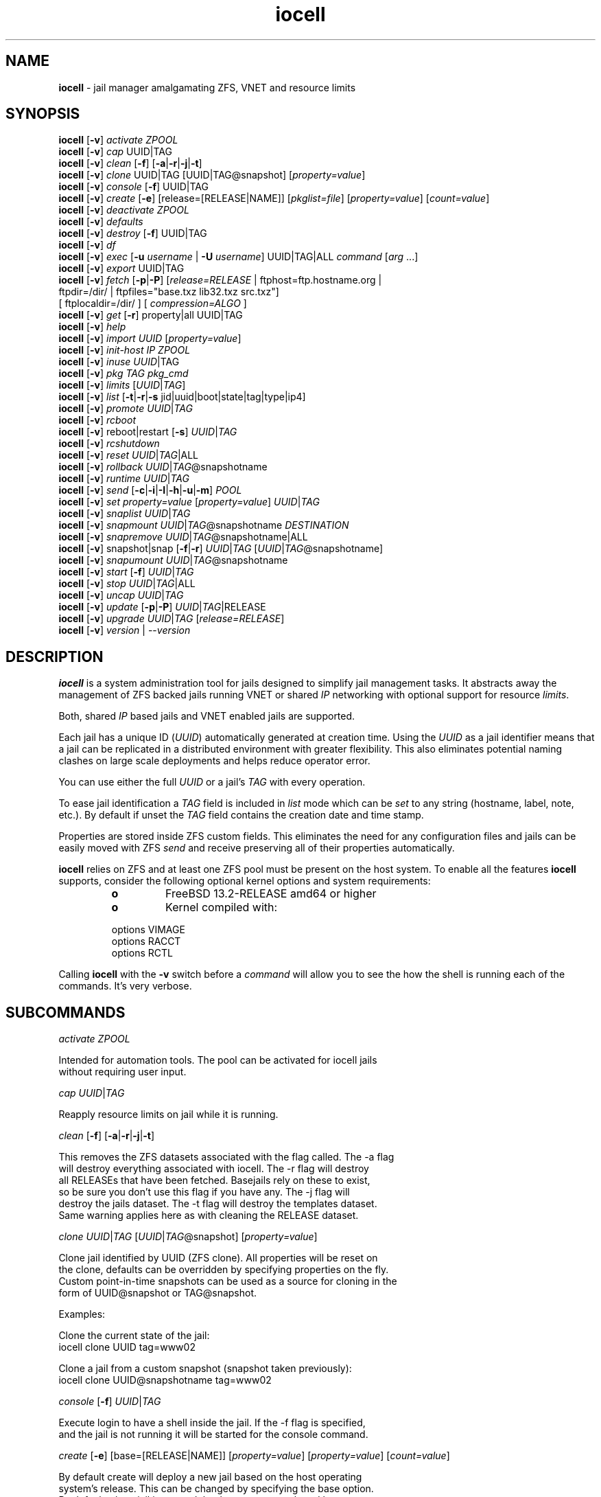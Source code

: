 .\" Text automatically generated by txt2man
.TH iocell 8 "16 February 2024" "" "FreeBSD System Manager's Manual"
.SH NAME
\fBiocell \fP- jail manager amalgamating ZFS, VNET and resource limits
\fB
.SH SYNOPSIS
.nf
.fam C
\fBiocell\fP [\fB-v\fP] \fIactivate\fP \fIZPOOL\fP
\fBiocell\fP [\fB-v\fP] \fIcap\fP UUID|TAG
\fBiocell\fP [\fB-v\fP] \fIclean\fP [\fB-f\fP] [\fB-a\fP|\fB-r\fP|\fB-j\fP|\fB-t\fP]
\fBiocell\fP [\fB-v\fP] \fIclone\fP UUID|TAG [UUID|TAG@snapshot] [\fIproperty=value\fP]
\fBiocell\fP [\fB-v\fP] \fIconsole\fP [\fB-f\fP] UUID|TAG
\fBiocell\fP [\fB-v\fP] \fIcreate\fP [\fB-e\fP] [release=[RELEASE|NAME]] [\fIpkglist=file\fP] [\fIproperty=value\fP] [\fIcount=value\fP]
\fBiocell\fP [\fB-v\fP] \fIdeactivate\fP \fIZPOOL\fP
\fBiocell\fP [\fB-v\fP] \fIdefaults\fP
\fBiocell\fP [\fB-v\fP] \fIdestroy\fP [\fB-f\fP] UUID|TAG
\fBiocell\fP [\fB-v\fP] \fIdf\fP
\fBiocell\fP [\fB-v\fP] \fIexec\fP [\fB-u\fP \fIusername\fP | \fB-U\fP \fIusername\fP] UUID|TAG|ALL \fIcommand\fP [\fIarg\fP \.\.\.]
\fBiocell\fP [\fB-v\fP] \fIexport\fP UUID|TAG
\fBiocell\fP [\fB-v\fP] \fIfetch\fP [\fB-p\fP|\fB-P\fP] [\fIrelease=RELEASE\fP | ftphost=ftp.hostname.org |
                  ftpdir=/dir/ | ftpfiles="base.txz lib32.txz src.txz"]
                  [ ftplocaldir=/dir/ ] [ \fIcompression=ALGO\fP ]
\fBiocell\fP [\fB-v\fP] \fIget\fP [\fB-r\fP] property|all UUID|TAG
\fBiocell\fP [\fB-v\fP] \fIhelp\fP
\fBiocell\fP [\fB-v\fP] \fIimport\fP \fIUUID\fP [\fIproperty=value\fP]
\fBiocell\fP [\fB-v\fP] \fIinit-host\fP \fIIP\fP \fIZPOOL\fP
\fBiocell\fP [\fB-v\fP] \fIinuse\fP \fIUUID\fP|TAG
\fBiocell\fP [\fB-v\fP] \fIpkg\fP \fITAG\fP \fIpkg_cmd\fP
\fBiocell\fP [\fB-v\fP] \fIlimits\fP [\fIUUID\fP|\fITAG\fP]
\fBiocell\fP [\fB-v\fP] \fIlist\fP [\fB-t\fP|\fB-r\fP|\fB-s\fP jid|uuid|boot|state|tag|type|ip4]
\fBiocell\fP [\fB-v\fP] \fIpromote\fP \fIUUID\fP|\fITAG\fP
\fBiocell\fP [\fB-v\fP] \fIrcboot\fP
\fBiocell\fP [\fB-v\fP] reboot|restart [\fB-s\fP] \fIUUID\fP|\fITAG\fP
\fBiocell\fP [\fB-v\fP] \fIrcshutdown\fP
\fBiocell\fP [\fB-v\fP] \fIreset\fP \fIUUID\fP|\fITAG\fP|ALL
\fBiocell\fP [\fB-v\fP] \fIrollback\fP \fIUUID\fP|\fITAG\fP@snapshotname
\fBiocell\fP [\fB-v\fP] \fIruntime\fP \fIUUID\fP|\fITAG\fP
\fBiocell\fP [\fB-v\fP] \fIsend\fP [\fB-c\fP|\fB-i\fP|\fB-I\fP|\fB-h\fP|\fB-u\fP|\fB-m\fP] \fIPOOL\fP
\fBiocell\fP [\fB-v\fP] \fIset\fP \fIproperty=value\fP [\fIproperty=value\fP] \fIUUID\fP|\fITAG\fP
\fBiocell\fP [\fB-v\fP] \fIsnaplist\fP \fIUUID\fP|\fITAG\fP
\fBiocell\fP [\fB-v\fP] \fIsnapmount\fP \fIUUID\fP|\fITAG\fP@snapshotname \fIDESTINATION\fP
\fBiocell\fP [\fB-v\fP] \fIsnapremove\fP \fIUUID\fP|\fITAG\fP@snapshotname|ALL
\fBiocell\fP [\fB-v\fP] snapshot|snap [\fB-f\fP|\fB-r\fP] \fIUUID\fP|\fITAG\fP [\fIUUID\fP|\fITAG\fP@snapshotname]
\fBiocell\fP [\fB-v\fP] \fIsnapumount\fP \fIUUID\fP|\fITAG\fP@snapshotname
\fBiocell\fP [\fB-v\fP] \fIstart\fP [\fB-f\fP] \fIUUID\fP|\fITAG\fP
\fBiocell\fP [\fB-v\fP] \fIstop\fP \fIUUID\fP|\fITAG\fP|ALL
\fBiocell\fP [\fB-v\fP] \fIuncap\fP \fIUUID\fP|\fITAG\fP
\fBiocell\fP [\fB-v\fP] \fIupdate\fP [\fB-p\fP|\fB-P\fP] \fIUUID\fP|\fITAG\fP|RELEASE
\fBiocell\fP [\fB-v\fP] \fIupgrade\fP \fIUUID\fP|\fITAG\fP [\fIrelease=RELEASE\fP]
\fBiocell\fP [\fB-v\fP] \fIversion\fP | --\fIversion\fP

.fam T
.fi
.fam T
.fi
.SH DESCRIPTION
\fBiocell\fP is a system administration tool for jails designed to simplify
jail management tasks. It abstracts away the management of ZFS backed jails
running VNET or shared \fIIP\fP networking with optional support for resource
\fIlimits\fP.
.PP
Both, shared \fIIP\fP based jails and VNET enabled jails are supported.
.PP
Each jail has a unique ID (\fIUUID\fP) automatically generated at creation time.
Using the \fIUUID\fP as a jail identifier means that a jail can be replicated in a
distributed environment with greater flexibility. This also eliminates
potential naming clashes on large scale deployments and helps reduce
operator error.
.PP
You can use either the full \fIUUID\fP or a jail's \fITAG\fP with every operation.
.PP
To ease jail identification a \fITAG\fP field is included in \fIlist\fP mode which can
be \fIset\fP to any string (hostname, label, note, etc.). By default if unset the
\fITAG\fP field contains the creation date and time stamp.
.PP
Properties are stored inside ZFS custom fields. This eliminates the need for
any configuration files and jails can be easily moved with ZFS \fIsend\fP and
receive preserving all of their properties automatically.
.PP
\fBiocell\fP relies on ZFS and at least one ZFS pool must be present on the host
system. To enable all the features \fBiocell\fP supports, consider the following
optional kernel options and system requirements:
.RS
.TP
.B
o
FreeBSD 13.2-RELEASE amd64 or higher
.TP
.B
o
Kernel compiled with:
.PP
.nf
.fam C
        options         VIMAGE
        options         RACCT
        options         RCTL

.fam T
.fi
.RE
Calling \fBiocell\fP with the \fB-v\fP switch before a \fIcommand\fP will allow you to see the
how the shell is running each of the commands. It's very verbose.
.SH SUBCOMMANDS

\fIactivate\fP \fIZPOOL\fP
.PP
.nf
.fam C
    Intended for automation tools. The pool can be activated for iocell jails
    without requiring user input.

.fam T
.fi
\fIcap\fP \fIUUID\fP|\fITAG\fP
.PP
.nf
.fam C
    Reapply resource limits on jail while it is running.

.fam T
.fi
\fIclean\fP [\fB-f\fP] [\fB-a\fP|\fB-r\fP|\fB-j\fP|\fB-t\fP]
.PP
.nf
.fam C
    This removes the ZFS datasets associated with the flag called. The -a flag
    will destroy everything associated with iocell. The -r flag will destroy
    all RELEASEs that have been fetched. Basejails rely on these to exist,
    so be sure you don't use this flag if you have any. The -j flag will
    destroy the jails dataset. The -t flag will destroy the templates dataset.
    Same warning applies here as with cleaning the RELEASE dataset.

.fam T
.fi
\fIclone\fP \fIUUID\fP|\fITAG\fP [\fIUUID\fP|\fITAG\fP@snapshot] [\fIproperty=value\fP]
.PP
.nf
.fam C
    Clone jail identified by UUID (ZFS clone). All properties will be reset on
    the clone, defaults can be overridden by specifying properties on the fly.
    Custom point-in-time snapshots can be used as a source for cloning in the
    form of UUID@snapshot or TAG@snapshot.

    Examples:

    Clone the current state of the jail:
    iocell clone UUID tag=www02

    Clone a jail from a custom snapshot (snapshot taken previously):
    iocell clone UUID@snapshotname tag=www02

.fam T
.fi
\fIconsole\fP [\fB-f\fP] \fIUUID\fP|\fITAG\fP
.PP
.nf
.fam C
    Execute login to have a shell inside the jail. If the -f flag is specified,
    and the jail is not running it will be started for the console command.

.fam T
.fi
\fIcreate\fP [\fB-e\fP] [base=[RELEASE|NAME]] [\fIproperty=value\fP] [\fIproperty=value\fP] [\fIcount=value\fP]
.PP
.nf
.fam C
    By default create will deploy a new jail based on the host operating
    system's release. This can be changed by specifying the base option.
    By default a basejail is created that has a common shared base.
    The -e switch will create an empty jail which can be used for unsupported
    or custom jails.

    Example: iocell create tag=www01 pkglist=$HOME/my-pkgs.txt
             iocell create tag=mybasejail
             iocell create tag=mybasejail base=10.2-RELEASE
             iocell create tag=mycustombasejail base=nginx_postgres

    By default only one jail will be created, but if you specify count=NUMBER,
    then that many jails will be created.

    Example: iocell create tag="mybasejail" host_hostname="mybasejail" count=10

    This will create 10 jails with the tag mybasejail_{1-10}. The tag and
    hostname will be incremented up with the number of jails you wish to create.

.fam T
.fi
\fIdeactivate\fP \fIZPOOL\fP
.PP
.nf
.fam C
    Remove the comment that iocell uses to locate a usable pool.

.fam T
.fi
\fIdefaults\fP
.PP
.nf
.fam C
    Display all defaults set in the default dataset.

.fam T
.fi
\fIdestroy\fP [\fB-f\fP] \fIUUID\fP|\fITAG\fP
.PP
.nf
.fam C
    Destroy given jail. This is irreversible, use with caution. If the jail is
    running destroy action will fail.

    With -f the jail will be destroyed without confirmation.

.fam T
.fi
\fIdf\fP
.PP
.nf
.fam C
    List disk space related information. Available fields:

    CRT - compression ratio
    RES - reserved space
    QTA - disk quota
    USE - used space
    AVA - available space
    TAG - jail name

.fam T
.fi
\fIexec\fP [\fB-u\fP \fIusername\fP | \fB-U\fP \fIusername\fP] \fIUUID\fP|\fITAG\fP|ALL \fIcommand\fP [\fIarg\fP \.\.\.]
.PP
.nf
.fam C
    Execute \fIcommand\fP inside the jail. This is simply an iocell UUID/tag wrapper
    for jexec(8).
    The \fIcommand\fP that is handed over to jexec(8) gets quoted ("\fIcommand\fP [\fIarg\fP \.\.\.]"),
    so any quotes within the command part have to be escaped or iocell exec might
    break.

.fam T
.fi
\fIexport\fP \fIUUID\fP|\fITAG\fP
.PP
.nf
.fam C
    Export a complete jail. An archive file is created in /iocell/images with
    SHA256 checksum. Jail must be in stopped state before exporting.

.fam T
.fi
\fIfetch\fP [\fB-p\fP|\fB-P\fP] [\fIrelease=RELEASE\fP | ftphost=ftp.hostname.org |
ftpdir=/dir/ | ftpfiles="base.txz lib32.txz src.txz"]
[ ftplocaldir=/dir/ ] [ \fIcompression=ALGO\fP ]
.RS
.PP
Used for downloading and updating/patching releases.
.PP
\fIfetch\fP must be executed as the first \fIcommand\fP on a pristine system. By
default \fIfetch\fP will download the host node's RELEASE for deployment. If
other releases are required, this can be changed by supplying the
required release property or just selecting the appropriate RELEASE from
the menu \fIlist\fP.
.PP
Example: \fBiocell\fP \fIfetch\fP release=13.2-RELEASE
.PP
\fIfetch\fP can also used to \fIupdate\fP already downloaded releases. To \fIupdate\fP a local
release already present in \fBiocell\fP (\fBiocell\fP \fIlist\fP \fB-r\fP) run:
.PP
.nf
.fam C
             iocell fetch release=13.2-RELEASE

.fam T
.fi
This example will apply latest patches to 13.2-RELEASE base.
Newly created jails or basejails will automatically have the latest
updates applied.
.PP
Specifying \fB-p\fP or \fB-P\fP to \fIfetch\fP will have it also \fIfetch\fP a ports tree
that all basejails will share with that base.
.PP
compression: Compression is lz4 by default; see \fBzfs\fP(8) for the \fIlist\fP of
compression algorithms available.
.PP
ftplocaldir: Specifying ftplocaldir=/dev/ will \fIfetch\fP release tar files from a
local system directory. This is useful when a user wants to use a custom build
release or use \fBiocell\fP offline.
.PP
Example: \fIfetch\fP release=13.2-RELEASE ftplocaldir=/fakeftp/release/13.2-RELEASE
.RE
.PP
\fIget\fP [\fB-r\fP] property|all \fIUUID\fP|\fITAG\fP
.PP
.nf
.fam C
    Get named property or if "all" keyword is specified dump all properties
    known to iocell.

    To display whether resource limits are enforced for a jail:

    iocell get rlimits UUID|TAG
    iocell get -r rlimits
    iocell get all UUID|TAG

.fam T
.fi
\fIhelp\fP
.PP
.nf
.fam C
    This help file you are reading.

.fam T
.fi
\fIimport\fP \fIUUID\fP [\fIproperty=value\fP]
.PP
.nf
.fam C
    Import full jail images or differential packages. Images need to be
    present in /iocell/images along with checksum files. You can use short
    UUIDs - do not specify the full filename only the UUID. These jails
    become what we call "thickjails" and are not supported for all operations.

.fam T
.fi
\fIinit-host\fP \fIIP\fP \fIZPOOL\fP
.PP
.nf
.fam C
    Initialize a remote host for iocell. iocell will send all required ZFS
    filesystems over the network to the host. This requires SSH working keys
    installed for root.

.fam T
.fi
\fIinuse\fP [\fIUUID\fP|\fITAG\fP]
.PP
.nf
.fam C
    Display consumed resources for a jail. Without UUID or TAG dump all
    resources for all running jails in a comma delimited form.

.fam T
.fi
\fIpkg\fP \fITAG\fP \fIpkg_cmd\fP
.PP
.nf
.fam C
    A convinience wrapper for pkg to manage your jails. Converts the given tag
    to the JID of a running jail and executes `pkg -j JID pkg_cmd`.

.fam T
.fi
\fIlimits\fP [\fIUUID\fP|\fITAG\fP]
.PP
.nf
.fam C
    Display active resource limits for a jail or all jails. With no UUID
    supplied display all limits active for all jails.

.fam T
.fi
\fIlist\fP [\fB-t\fP|\fB-r\fP]
.PP
.nf
.fam C
    List all jails, if -t is specified list only templates,
    with -r list downloaded releases.
    Non iocell jails will be listed only if the jail is running.

.fam T
.fi
\fIpromote\fP \fIUUID\fP|\fITAG\fP
.PP
.nf
.fam C
    Promote a cloned jail to a fully independent copy. For more details please
    read zfs(8).

.fam T
.fi
\fIrcboot\fP
.PP
.nf
.fam C
    Start all jails with "boot" property set to "on". Intended for boot time
    execution. Jails will be started in an ordered fashion based on their
    "priority" property.

.fam T
.fi
reboot \fIUUID\fP|\fITAG\fP
.PP
.nf
.fam C
    Fully stops the jail with `iocell stop` and, upon success, restarts it with
    `iocell start`. If `-s` is specified it will instead do a soft restart
    on the jail. The soft method will restart the jail without destroying
    the jail's networking or the jail process itself. All processes are
    gracefully restarted inside the jail. This is useful for quick and graceful
    restarts.

.fam T
.fi
\fIrcshutdown\fP
.PP
.nf
.fam C
    Stop all jails with "boot" property set to "on". Intended for full host
    shutdown.
    Jails will be stopped in an ordered fashion based on their "priority"
    property.

.fam T
.fi
\fIreset\fP \fIUUID\fP|\fITAG\fP|ALL
.PP
.nf
.fam C
    This will reset a jail's properties back to the defaults.

    It reads from the properties set on the "default" dataset. TAG, UUID and
    generated vnet mac addresses are carried forward.

    Those will retain their values, even if you reset the jail.
    You can also reset every jail to the default properties by using the
    keyword "ALL".

.fam T
.fi
restart \fIUUID\fP|\fITAG\fP
.PP
.nf
.fam C
    Soft restart jail. Soft method will restart the jail without destroying
    the jail's networking and the jail process itself. All processes are
    gracefully restarted inside the jail. Useful for quick and graceful
    restarts.

.fam T
.fi
\fIrollback\fP \fIUUID\fP|\fITAG\fP@snapshotname
.PP
.nf
.fam C
    Rollback to an existing snapshot. Any intermediate snapshots will be
    destroyed. For more information on this functionality please read zfs(8).

.fam T
.fi
\fIruntime\fP \fIUUID\fP|\fITAG\fP
.PP
.nf
.fam C
    Show runtime configuration of a jail. Useful for debugging.

.fam T
.fi
\fIsend\fP [\fB-c\fP|\fB-i\fP|\fB-I\fP|\fB-h\fP|\fB-u\fP|\fB-m\fP] \fIPOOL\fP
.PP
.nf
.fam C
    Will take a recursive snapshot of the POOL/iocell dataset and send it to
    the specified pool. Supports remote, incremental and movement operations.
    Moving (-m) is only available for local operations. Remote (-r) requires a
    user (-u) and a host (-h) to be specified. It also requires publickey
    authentication. If using incremental (-i) or Incremental (-I) be sure to
    supply the flag for each snapshot.

    If clean (-c) is provided, it will remove all snapshots from both the
    source and destination pools. This cannot be used in combination with
    incremental (-i) or Incremental (-i).

    Local Example: iocell send newpool
    Incremental Example: iocell send -i oldpool/iocell@snap1 -i oldpool/iocell@snap2 newpool
    Remote Example: iocell send -r -u root -h some.host newpool

    The received pool is not mounted if received locally, but is mounted if
    received remotely.

.fam T
.fi
\fIset\fP \fIproperty=value\fP [\fIproperty=value\fP] \fIUUID\fP|\fITAG\fP
.PP
.nf
.fam C
    Set one or more properties to the supplied value. If TAG=default the property is set as
    a global default, but doesn't touch the configuration of existing jails.

.fam T
.fi
\fIsnaplist\fP \fIUUID\fP|\fITAG\fP
.PP
.nf
.fam C
    List all snapshots belonging to jail.

.nf
.fam C
        NAME    - snapshot name
        CREATED - creation time
        RSIZE   - referenced size
        USED    - used space

.fam T
.fi
\fIsnapmount\fP \fIUUID\fP|\fITAG\fP@snapshotname \fIDESTINATION\fP
.PP
.nf
.fam C
    This will mount the specified jail's snapshot on the location given.

.fam T
.fi
\fIsnapremove\fP \fIUUID\fP|\fITAG\fP@snapshotname|ALL
.PP
.nf
.fam C
    Destroy specified jail snapshot. If the keyword ALL is specified all
    snapshots will be destroyed for the jail.

.fam T
.fi
snapshot|snap [\fB-f\fP|\fB-r\fP] \fIUUID\fP|\fITAG\fP [\fIUUID\fP|\fITAG\fP@snapshotname]
.PP
.nf
.fam C
    Create a ZFS snapshot for jail. If the -r flag is specified it will by
    recursively snapshot POOL/iocell/jails/UUID. Otherwise it will only snapshot
    POOL/iocell/jails/UUID/root. If no snapshot name is specified defaults
    to auto snapshot name based on current date and time.

    The -f flag is to bypass the interactive question if you have a running
    database in the jail. Make sure to pass -f on it's own and first before any
    other flag like -r.

    Example: iocell snapshot -f -r JAIL

.fam T
.fi
\fIsnapumount\fP \fIUUID\fP|\fITAG\fP@snapshotname
.PP
.nf
.fam C
    Will unmount the specified jail's snapshot.

.fam T
.fi
\fIstart\fP [\fB-f\fP] \fIUUID\fP|\fITAG\fP
.PP
.nf
.fam C
    Start jail identified by UUID or TAG. If the -f switch is supplied, it will
    force start a template for editing. This flag does not apply to normal
    jails.

.fam T
.fi
\fIstop\fP \fIUUID\fP|\fITAG\fP|ALL
.PP
.nf
.fam C
    Stop jail identified by UUID or TAG. If ALL is specified, it will stop all
    jails.

.fam T
.fi
\fIuncap\fP \fIUUID\fP|\fITAG\fP
.PP
.nf
.fam C
    Release all resource limits, disable limits on the fly.

.fam T
.fi
\fIupdate\fP [\fB-p\fP|\fB-P\fP] \fIUUID\fP|\fITAG\fP|RELEASE
.PP
.nf
.fam C
    Will reclone the jail if it is a basejail, otherwise it updates the jail
    to the latest patch level. A back-out snapshot is created to allow
    safe update/rollback.

    If -p or -P along with a RELEASE are specified instead of a jail, it will
    update that RELEASEs shared ports tree.

.fam T
.fi
\fIupgrade\fP \fIUUID\fP|\fITAG\fP [\fIrelease=RELEASE\fP]
.PP
.nf
.fam C
    By default this will upgrade jail RELEASE to match the host's RELEASE
    unless another RELEASE is specified with the "release" property.

    Please note: The upgrade process for basejails is done by setting the jail's
    "release" property to the required new RELEASE and then merging /etc.
    If you wish to do this yourself without having /etc merged do:

    iocell set release=10.1-RELEASE UUID|TAG

    For this the RELEASE must be locally available. The basejail
    will re-clone its filesystems from the new release at next jail start.

    WARNING: Cloned jails (deprecated) [-c] are not supported for upgrades.
    Please use thick (deprecated) [-t] or our standard basejails for
    this feature.

.fam T
.fi
\fIversion\fP | --\fIversion\fP
.PP
.nf
.fam C
    List version number.

.fam T
.fi
.SH PROPERTIES
For more information on properties please check the relevant man page which
is noted under each property in the form of "Source: manpage". Source "local"
marks \fBiocell\fP specific properties.
.PP
pkglist=none | path-to-file
.PP
.nf
.fam C
    A text file containing one package per line. These will be auto installed
    when a jail is created. Works only in combination with the create
    subcommand.

    Default: none
    Source: local

.fam T
.fi
vnet=on | off
.PP
.nf
.fam C
    This controls whether to start the jail with VNET or a shared IP
    configuration. Default is to auto-guess from a sysctl. If you don't
    need a fully virtualized per jail network stack set it to off.

    Default: auto-guess
    Source: local

.fam T
.fi
bpf=on | off
.PP
.nf
.fam C
    This controls whether to start the jail with BPF devices enabled.
    Default is off.

    Default: off
    Source: local

.fam T
.fi
dhcp=on | off
.PP
.nf
.fam C
    This controls whether to start the jail with DHCP.
    Default is off, but if you want it on, vnet and bpf are required.

    Default: off
    Source: local

.fam T
.fi
ip4_addr="interface|ip-address/netmask"
.PP
.nf
.fam C
    The IPv4 address for VNET and shared IP jails.

    Form is: interface|ip-address/netmask
    Multiple interfaces:
    "interface|ip-address/netmask,interface|ip-address/netmask"

    For shared IP jails if an interface is given before
    the IP address, an alias for the address will be added to that
    interface, as it is with the interface parameter. If the DEFAULT
    tag is used instead of an interface, the interface will be
    automatically assigned based upon the system's default interface.

    If a netmask in either dotted-quad or CIDR form is given after IP
    address, it will be used when adding the IP alias.

    If the AUTOIP4 tag is used in place of an ip-address, the IP address
    will be automatically assigned at first start of the jail. This
    requires that the ip4_autostart and ip4_autoend variables are set on
    the 'default' property source. If used, the IP4 address will be set
    to the first available based upon the given range and already created
    jails.

    Example:
      # iocell set ip4_autostart="100" default
      # iocell set ip4_autoend="150" default
      # iocell set ip4_autosubnet="24" default

    This will result in the automatic IPv4 address being assigned in the
    base range of the default network interface. I.E. if the local default
    NIC is set to 192.168.0.XXX, then the new address will be
    192.168.0.[100-150]/24

    For VNET jails the interface will be configured with the IP addresses
    listed.

    Example: "vnet0|192.168.0.10/24,vnet1|10.1.1.10/24"
    This would configure interfaces vnet0 and vnet1 in a VNET jail. In this
    case no network configuration is necessary in the jail's rc.conf file.

    Default: none
    Source: jail(8)

.fam T
.fi
ip4_saddrsel=1 | 0
.PP
.nf
.fam C
    Only takes effect when vnet=off.
    A boolean option to change the formerly mentioned behaviour and
    disable IPv4 source address selection for the prison in favour of
    the primary IPv4 address of the jail.  Source address selection
    is enabled by default for all jails and the ip4_nosaddrsel
    settting of a parent jail is not inherited for any child jails.

    Default: 1
    Source: jail(8)

.fam T
.fi
ip4=new | disable | inherit
.PP
.nf
.fam C
    Only takes effect when vnet=off.
    Control the availability of IPv4 addresses.  Possible values are
    "inherit" to allow unrestricted access to all system addresses,
    "new" to restrict addresses via ip4.addr above, and "disable" to
    stop the jail from using IPv4 entirely.  Setting the ip4.addr
    parameter implies a value of "new".

    Default: new
    Source: jail(8)

.fam T
.fi
createbridge=on | off
.PP
.nf
.fam C
    Controls whether default bridge0 and bridge1 will be created
    on jails's start.

    Default: on

.fam T
.fi
keepbridge=on | off
.PP
.nf
.fam C
    Controls whether bridges bridge0 and bridge1 will be destroyed
    on jail's shutdown.

    Default: off

.fam T
.fi
defaultrouter=none | ipaddress
.PP
.nf
.fam C
    Setting this property to anything other than none will try to configure a
    default route inside a VNET jail.

.fam T
.fi
defaultrouter6=none | ip6address
.PP
.nf
.fam C
    Setting this property to anything other than none will try to configure a
    default IPv6 route inside a VNET jail.

.fam T
.fi
resolver=none | nameserver \fIIP\fP;nameserver \fIIP\fP;search domain.local
.PP
.nf
.fam C
    Sets the jail's resolver (resolv.conf). Fields must be ; delimited
    which are translated to newlines in resolv.conf.

    If the resolver is set to none (default) the jail will inherit
    the hosts resolv.conf file.

.fam T
.fi
ip6.addr, ip6.saddrsel, ip6
.PP
.nf
.fam C
    A set of IPv6 options for the prison, the counterparts to
    ip4.addr, ip4.saddrsel and ip4 above.

.fam T
.fi
interfaces=vnet0:bridge0,vnet1:bridge1 | vnet0:bridge0
.PP
.nf
.fam C
    By default there are two interfaces specified with their bridge
    association. Up to ten interfaces are supported. Interface configurations
    are separated by commas. Format is interface:bridge, where left value is
    the virtual VNET interface name, right value is the bridge name where the
    virtual interface should be attached.

    Default: vnet0:bridge0,vnet1:bridge1
    Source: local

.fam T
.fi
host_domainname="NIS domainname"
.PP
.nf
.fam C
    The NIS domainname of the jail.

    Default: none
    Source: jail(8)

.fam T
.fi
host_hostname=\fIUUID\fP
.PP
.nf
.fam C
    The hostname of the jail.

    Default: UUID
    Source: jail(8)

.fam T
.fi
exec_fib=0 | 1 ..
.PP
.nf
.fam C
    The FIB (routing table) to set when running commands inside the jail.

    Default: 0
    Source: jail(8)

.fam T
.fi
devfs_ruleset=4 | 0 ..
.PP
.nf
.fam C
    The number of the devfs ruleset that is enforced for mounting
    devfs in this jail.  A value of zero (default) means no ruleset
    is enforced.  Descendant jails inherit the parent jail's devfs
    ruleset enforcement.  Mounting devfs inside a jail is possible
    only if the allow_mount and allow_mount_devfs permissions are
    effective and enforce_statfs is set to a value lower than 2.
    Devfs rules and rulesets cannot be viewed or modified from inside
    a jail.

    NOTE: It is important that only appropriate device nodes in devfs
    be exposed to a jail; access to disk devices in the jail may permit
    processes in the jail to bypass the jail sandboxing by modifying
    files outside of the jail.  See devfs(8) for information on
    how to use devfs rules to limit access to entries in the per-jail
    devfs.  A simple devfs ruleset for jails is available as ruleset
    #4 in /etc/defaults/devfs.rules

    Default: 4
    Source: jail(8)

.fam T
.fi
mount_devfs=1 | 0
.PP
.nf
.fam C
    Mount a devfs(5) filesystem on the chrooted /dev directory, and
    apply the ruleset in the devfs_ruleset parameter (or a default of
    ruleset 4: devfsrules_jail) to restrict the devices visible
    inside the jail.

    Default: 1
    Source: jail(8)

.fam T
.fi
exec_start="/bin/sh /etc/rc"
.PP
.nf
.fam C
    Command(s) to run in the prison environment when a jail is created.
    A typical command to run is "sh /etc/rc".

    Default: /bin/sh /etc/rc
    Source: jail(8)

.fam T
.fi
exec_stop="/bin/sh /etc/rc.shutdown"
.PP
.nf
.fam C
    Command(s) to run in the prison environment before a jail is
    removed, and after any exec_prestop commands have completed.
    A typical command to run is "sh /etc/rc.shutdown".

    Default: /bin/sh /etc/rc.shutdown
    Source: jail(8)

.fam T
.fi
exec_prestart="/usr/bin/true"
.PP
.nf
.fam C
    Command(s) to run in the system environment before a jail is started.

    Default: /usr/bin/true
    Source: jail(8)

.fam T
.fi
exec_prestop="/usr/bin/true"
.PP
.nf
.fam C
    Command(s) to run in the system environment before a jail is stopped.

    Default: /usr/bin/true
    Source: jail(8)

.fam T
.fi
exec_poststop="/usr/bin/true"
.PP
.nf
.fam C
    Command(s) to run in the system environment after a jail is stopped.

    Default: /usr/bin/true
    Source: jail(8)

.fam T
.fi
exec_poststart="/usr/bin/true"
.PP
.nf
.fam C
    Command(s) to run in the system environment after a jail is started,
    and after any exec_start commands have completed.

    Default: /usr/bin/true
    Source: jail(8)

.fam T
.fi
exec_clean=1 | 0
.PP
.nf
.fam C
    Run commands in a clean environment.  The environment is discarded
    except for HOME, SHELL, TERM and USER.  HOME and SHELL are
    set to the target login's default values.  USER is set to the
    target login.  TERM is imported from the current environment.
    The environment variables from the login class capability database
    for the target login are also set.

    Default: 1
    Source: jail(8)

.fam T
.fi
exec_timeout=60 | 30 ..
.PP
.nf
.fam C
    The maximum amount of time to wait for a command to complete.  If
    a command is still running after this many seconds have passed,
    the jail will be terminated.

    Default: 60
    Source: jail(8)

.fam T
.fi
stop_timeout=30 | 60 ..
.PP
.nf
.fam C
    The maximum amount of time to wait for a jail's processes to
    exit after sending them a SIGTERM signal (which happens after the
    exec_stop commands have completed).  After this many seconds have
    passed, the jail will be removed, which will kill any remaining
    processes. If this is set to zero, no SIGTERM is sent and the
    prison is immediately removed.

    Default: 30
    Source: jail(8)

.fam T
.fi
exec_jail_user=root
.PP
.nf
.fam C
    The user to run commands as, when running in the jail environment.

    Default: root
    Source:  jail(8)

.fam T
.fi
exec_system_jail_user=0 | 1
.PP
.nf
.fam C
    This boolean option looks for the exec_jail_user in the system
    passwd(5) file, instead of in the jail's file.

    Default: 0
    Source: jail(8)

.fam T
.fi
exec_system_user=root
.PP
.nf
.fam C
    The user to run commands as, when running in the system environment.
    The default is to run the commands as the current user.

    Default: root
    Source: jail(8)

.fam T
.fi
mount_fdescfs=1 | 0
.PP
.nf
.fam C
    Mount a fdescfs(5) filesystem in the jail's /dev/fd directory.
    Note: This is not supported on FreeBSD 9.3.

    Default: 1
    Source: jail(8)

.fam T
.fi
mount_procfs=0 | 1
.PP
.nf
.fam C
    Mount a procfs(5) filesystem in the jail's /dev/proc directory.

    Default: 0
    Source: local

.fam T
.fi
mount_linprocfs=0 | 1
.PP
.nf
.fam C
    Mount a linprocfs(5) filesystem in the jail's /compat/linux/proc directory.

    Default: 0
    Source: local

.fam T
.fi
enforce_statfs=2 | 1 | 0
.PP
.nf
.fam C
    This determines which information processes in a jail are able to
    get about mount points.  It affects the behaviour of the following
    syscalls: statfs(2), fstatfs(2), getfsstat(2) and fhstatfs(2)
    (as well as similar compatibility syscalls).  When set to 0, all
    mount points are available without any restrictions.  When set to 1,
    only mount points below the jail's chroot directory are visible
    In addition to that, the path to the jail's chroot directory
    is removed from the front of their pathnames.  When set to 2
    (default), above syscalls can operate only on a mount-point where
    the jail's chroot directory is located.

    Default: 2. jail(8)

.fam T
.fi
children_max=0 | ..
.PP
.nf
.fam C
    The number of child jails allowed to be created by this jail (or
    by other jails under this jail). This limit is zero by default,
    indicating the jail is not allowed to create child jails.  See
    the Hierarchical Jails section for more information in jail(8).

    Default: 0
    Source: jail(8)

.fam T
.fi
login_flags="\fB-f\fP root"
.PP
.nf
.fam C
    Supply these flags to login when logging in to jails with the console
    function.

    Default: -f root
    Source: login(1)

.fam T
.fi
jail_zfs=on | off
.PP
.nf
.fam C
    Enables automatic ZFS jailing inside the jail. Assigned ZFS dataset will
    be fully controlled by the jail.
    NOTE: Setting this to "on" automatically enables allow_mount=1
    enforce_statfs=1 and allow_mount_zfs=1! These are dependent options
    required for ZFS management inside a jail.

    Default: off
    Source: local

.fam T
.fi
jail_zfs_dataset="zfs_filesystem \.\.\."
.PP
.nf
.fam C
    This is a space-separated list of datasets to be jailed and fully handed
    over to a jail.
    Takes a ZFS filesystem name; if it begins with "iocell/jails", it will be
    created on the ZFS pool that iocell uses.
    NOTE: only valid if jail_zfs=on. By default the mountpoint is set to none,
    to mount this dataset set its mountpoint inside the jail i.e. "zfs set
    mountpoint=/data full-dataset-name" and issue "mount -a".

    Default: iocell/jails/UUID/root/data
    Source: local

.fam T
.fi
jail_zfs_mountpoint=/path/in/jail
.PP
.nf
.fam C
    If only a single ZFS filesystem is assigned to a jail via the
    jail_zfs_dataset setting, this property may be used to manipulate its
    mountpoint within the jail.
    The default value of "none" allows the mountpoint to be managed
    from within the jail by setting the ZFS "mountpoint" property on the
    dataset directly.
    When multiple ZFS filesystesm are assigned to a jail, this property
    must be "none", and the filesystem mountpoints are manipulated directly
    using the ZFS "mountpoint" properties for the assigned datasets.

    Default: none
    Source: local

.fam T
.fi
securelevel=3 | 2 | 1 | 0 | \fB-1\fP
.PP
.nf
.fam C
    The value of the jail's kern.securelevel sysctl.  A jail never
    has a lower securelevel than the default system, but by setting
    this parameter it may have a higher one.  If the system
    securelevel is changed, any jail securelevels will be at least as
    secure.

    Default: 2
    Source: jail(8)

.fam T
.fi
allow_set_hostname=1 | 0
.PP
.nf
.fam C
    The jail's hostname may be changed via hostname(1) or sethostname(3).

    Default: 1
    Source: jail(8)

.fam T
.fi
allow_sysvipc=0 | 1
.PP
.nf
.fam C
    A process within the jail has access to System V IPC
    primitives. Prior to FreeBSD 11.0, System V primitives
    share a single namespace across the host and jail
    environments, meaning that processes within a jail would be
    able to communicate with (and potentially interfere with)
    processes outside of the jail, and in other jails.  In
    FreeBSD 11.0 and later, this setting is deprecated in favor
    of sysvmsg, sysvsem, and sysvshm.

    Default: 0
    Source: jail(8)

.fam T
.fi
sysvmsg=disable | inherit | new
.PP
.nf
.fam C
    Allow access to SYSV IPC message primitives.  If set to
    inherit, all IPC objects on the system are visible to this
    jail, whether they were created by the jail itself, the base
    system, or other jails.  If set to new, the jail will have
    its own key namespace, and can only see the objects that it
    has created; the system (or parent jail) has access to the
    jail's objects, but not to its keys.  If set to disable, the
    jail cannot perform any sysvmsg-related system calls.
    Ignored in FreeBSD 10.3 and earlier.

    Default: new
    Source: jail(8)

.fam T
.fi
sysvsem=disable | inherit | new
.PP
.nf
.fam C
    Allow access to SYSV IPC semaphore primitives in the same
    manner as sysvmsg.  Ignored in FreeBSD 10.3 and earlier.

    Default: new
    Source: jail(8)

.fam T
.fi
sysvshm=disable | inherit | new
.PP
.nf
.fam C
    Allow access to SYSV IPC shared memory primitives in the
    same manner as sysvmsg.  Ignored in FreeBSD 10.3 and
    earlier.

    Default: new
    Source: jail(8)

.fam T
.fi
allow_raw_sockets=0 | 1
.PP
.nf
.fam C
    The prison root is allowed to create raw sockets.  Setting
    this parameter allows utilities like ping(8) and
    traceroute(8) to operate inside the prison.  If this is
    set, the source IP addresses are enforced to comply with
    the IP address bound to the jail, regardless of whether
    or not the IP_HDRINCL flag has been set on the socket.
    Since raw sockets can be used to configure and interact
    with various network subsystems, extra caution should be
    used where privileged access to jails is given out to
    untrusted parties.

    Default: 0
    Source: jail(8)

.fam T
.fi
allow_chflags=0 | 1
.PP
.nf
.fam C
    Normally, privileged users inside a jail are treated as
    unprivileged by chflags(2).  When this parameter is set,
    such users are treated as privileged, and may manipulate
    system file flags subject to the usual constraints on
    kern.securelevel.

    Default: 0
    Source: jail(8)

.fam T
.fi
allow_mount=0 | 1
.PP
.nf
.fam C
    privileged users inside the jail will be able to mount
    and unmount file system types marked as jail-friendly.
    The lsvfs(1) command can be used to find file system
    types available for mount from within a jail.  This permission
    is effective only if enforce_statfs is set to a
    value lower than 2.

    Default: 0
    Source: jail(8)

.fam T
.fi
allow_mount_devfs=0 | 1
.PP
.nf
.fam C
    privileged users inside the jail will be able to mount
    and unmount the devfs file system.  This permission is
    effective only together with allow.mount and if
    enforce_statfs is set to a value lower than 2.  Please
    consider restricting the devfs ruleset with the
    devfs_ruleset option.

    Default: 0
    Source: jail(8)

.fam T
.fi
allow_mount_nullfs=0 | 1
.PP
.nf
.fam C
    privileged users inside the jail will be able to mount
    and unmount the nullfs file system. This permission is
    effective only together with allow_mount and if
    enforce_statfs is set to a value lower than 2.

    Default: 0
    Source: jail(8)

.fam T
.fi
allow_mount_procfs=0 | 1
.PP
.nf
.fam C
    privileged users inside the jail will be able to mount
    and unmount the procfs file system.  This permission is
    effective only together with allow.mount and if
    enforce_statfs is set to a value lower than 2.

    Default: 0
    Source: jail(8)

.fam T
.fi
allow_mount_tmpfs=0 | 1
.PP
.nf
.fam C
    privileged users inside the jail will be able to mount
    and unmount the tmpfs file system.  This permission is
    effective only together with allow.mount and if
    enforce_statfs is set to a value lower than 2.
    Note: This is not supported on FreeBSD 9.3.

    Default: 0
    Source: jail(8)

.fam T
.fi
allow_mount_zfs=0 | 1
.PP
.nf
.fam C
    privileged users inside the jail will be able to mount
    and unmount the ZFS file system.  This permission is
    effective only together with allow.mount and if
    enforce_statfs is set to a value lower than 2.  See
    zfs(8) for information on how to configure the ZFS
    filesystem to operate from within a jail.

    Default: 0
    Source: jail(8)

.fam T
.fi
allow_quotas=0 | 1
.PP
.nf
.fam C
    The jail root may administer quotas on the jail's
    filesystem(s). This includes filesystems that the jail
    may share with other jails or with non-jailed parts of
    the system.

    Default: 0
    Source: jail(8)

.fam T
.fi
allow_socket_af=0 | 1
.PP
.nf
.fam C
    Sockets within a jail are normally restricted to IPv4,
    IPv6, local (UNIX), and route.  This allows access to
    other protocol stacks that have not had jail functionality
    added to them.

    Default: 0
    Source: jail(8)

.fam T
.fi
host_hostuuid=\fIUUID\fP
.PP
.nf
.fam C
    Default: UUID
    Source: jail(8)

.fam T
.fi
tag="any string"
.PP
.nf
.fam C
    Custom string for aliasing jails. Must be unique.

    Default: date@time
    Source: local

.fam T
.fi
istemplate=yes | no
.PP
.nf
.fam C
    This property controls whether the jail is a template. Templates are not
    started by iocell. Set to yes if you wish to convert the jail into
    a template.
    (See EXAMPLES section)

    Default: no
    Source: local

.fam T
.fi
boot=on | off
.PP
.nf
.fam C
    If set to "on" jail will be auto-started at boot time (rcboot subcommand)
    and stopped at shutdown time (rcshutdown subcommand). Jails will be started
    and stopped based on their priority value.

    Default: off
    Source: local

.fam T
.fi
notes="any string"
.PP
.nf
.fam C
    Custom notes for miscellaneous tagging.

    Default: none
    Source: local

.fam T
.fi
owner=root
.PP
.nf
.fam C
    The owner of the jail, can be any string.

    Default: root
    Source: local

.fam T
.fi
priority=99:0
Start priority at boot time, smaller value means higher priority.
Also, for shutdown the order will be reversed.
.RS
.PP
Default: 99. Max: 99. Lowest: 0.
.PP
Anything \fIset\fP to 99 will automatically \fIstart\fP in the background parallel
with other jails \fIset\fP to 99. Anything less than 99 will \fIstart\fP sequentially.
.RE
.PP
last_started
.PP
.nf
.fam C
    Last successful start time. Auto set every time jail starts.

    Default: timestamp
    Source: local

.fam T
.fi
type=basejail
.PP
.nf
.fam C
    Currently only basejails, gitjails and empty jails are supported.

    Default: basejail
    Source: local

.fam T
.fi
hostid=\fIUUID\fP
.PP
.nf
.fam C
    The UUID of the host node. Jails won't start if this property differs from
    the actual UUID of the host node. This is to safeguard jails from being
    started on different nodes in case they are periodically replicated across.

    Default: UUID of the host (taken from /etc/hostid)
    Source: local

.fam T
.fi
release=14.0-RELEASE | 13.2-RELEASE
.PP
.nf
.fam C
    The RELEASE used at creation time. Can be set to any string if needed.

    Default: the host's RELEASE
    Source: local

.fam T
.fi
compression=on | off | lzjb | gzip | gzip-N | zle | lz4
.PP
.nf
.fam C
    Controls the compression algorithm used for this dataset. The lzjb
    compression algorithm is optimized for performance while providing
    decent data compression. Setting compression to on uses the lzjb
    compression algorithm. The gzip compression algorithm uses the same
    compression as the gzip(1) command. You can specify the gzip level by using
    the value gzip-N where N is an integer from 1 (fastest) to 9 (best
    compression ratio). Currently, gzip is equivalent to gzip-6 (which is also
    the default for gzip(1)).  The zle compression algorithm compresses runs of
    zeros.

    The lz4 compression algorithm is a high-performance replacement for
    the lzjb algorithm. It features significantly faster compression and
    decompression, as well as a moderately higher compression ratio than
    lzjb, but can only be used on pools with the lz4_compress feature set
    to enabled.  See zpool-features(7) for details on ZFS feature flags
    and the lz4_compress feature.

    This property can also be referred to by its shortened column name
    compress.  Changing this property affects only newly-written data.

    Default: lz4
    Source: zfs(8)

.fam T
.fi
origin
.PP
.nf
.fam C
    This is only set for clones. Read-only.
    For cloned file systems or volumes, the snapshot from which the clone
    was created. See also the clones property.

    Default: -
    Source: zfs(8)

.fam T
.fi
quota=15G | 50G | ..
.PP
.nf
.fam C
    Quota for jail.
    Limits the amount of space a dataset and its descendents can consume.
    This property enforces a hard limit on the amount of space used. This
    includes all space consumed by descendents, including file systems
    and snapshots. Setting a quota on a descendent of a dataset that
    already has a quota does not override the ancestor's quota, but
    rather imposes an additional limit.

    Default: none
    Source: zfs(8)

.fam T
.fi
mountpoint
.PP
.nf
.fam C
    Path for the jail's root filesystem. Don't tweak this or jail won't start!

    Default: set to jail's root
    Source: zfs(8)

.fam T
.fi
compressratio
.PP
.nf
.fam C
    Compression ratio. Read-only.
    For non-snapshots, the compression ratio achieved for the used space
    of this dataset, expressed as a multiplier.  The used property
    includes descendant datasets, and, for clones, does not include the
    space shared with the origin snapshot.

    Source: zfs(8)

.fam T
.fi
available
.PP
.nf
.fam C
    Available space in jail's dataset.
    The amount of space available to the dataset and all its children,
    assuming that there is no other activity in the pool. Because space
    is shared within a pool, availability can be limited by any number of
    factors, including physical pool size, quotas, reservations, or other
    datasets within the pool.

    Source: zfs(8)

.fam T
.fi
used
.PP
.nf
.fam C
    Used space by jail. Read-only.
    The amount of space consumed by this dataset and all its descendents.
    This is the value that is checked against this dataset's quota and
    reservation. The space used does not include this dataset's reservation,
    but does take into account the reservations of any descendent
    datasets. The amount of space that a dataset consumes from its parent,
    as well as the amount of space that are freed if this dataset is
    recursively destroyed, is the greater of its space used and its
    reservation.

    When snapshots (see the "Snapshots" section) are created, their space
    is initially shared between the snapshot and the file system, and
    possibly with previous snapshots. As the file system changes, space
    that was previously shared becomes unique to the snapshot, and
    counted in the snapshot's space used. Additionally, deleting snapshots
    can increase the amount of space unique to (and used by) other
    snapshots.

    The amount of space used, available, or referenced does not take into
    account pending changes. Pending changes are generally accounted for
    within a few seconds. Committing a change to a disk using fsync(2) or
    O_SYNC does not necessarily guarantee that the space usage information
    is updated immediately.

    Source:  zfs(8)

.fam T
.fi
dedup=on | off | verify | sha256[,verify]
.PP
.nf
.fam C
    Deduplication for jail.
    Configures deduplication for a dataset. The default value is off.
    The default deduplication checksum is sha256 (this may change in the
    future).  When dedup is enabled, the checksum defined here overrides
    the checksum property. Setting the value to verify has the same
    effect as the setting sha256,verify.

    If set to verify, ZFS will do a byte-to-byte comparsion in case of
    two blocks having the same signature to make sure the block contents
    are identical.

    Default: off.
    Source: zfs(8)

.fam T
.fi
reservation=size | none
.PP
.nf
.fam C
    Reserved space for jail.
    The minimum amount of space guaranteed to a dataset and its descendents.
    When the amount of space used is below this value, the dataset
    is treated as if it were taking up the amount of space specified by
    its reservation. Reservations are accounted for in the parent
    datasets' space used, and count against the parent datasets' quotas
    and reservations.

    Default: none
    Source: zfs(8)

.fam T
.fi
sync_target
.PP
.nf
.fam C
    This is for future use, currently not supported.

.fam T
.fi
sync_tgt_zpool
.PP
.nf
.fam C
    This is for future use, currently not supported.

.fam T
.fi
rlimits=on | off
.PP
.nf
.fam C
    If set to "on" resource limits will be enforced.

    Default: off
    Source: local

.fam T
.fi
cpuset=1 | 1,2,3,4 | 1-2 | off
.PP
.nf
.fam C
    Controls the jail's CPU affinity. For more details please refer to
    cpuset(1).

    Default: off
    Source: cpuset(1)

.fam T
.fi
.SH RESOURCE LIMITS
Resource \fIlimits\fP (except cpuset and rlimits) use the following value
field formatting in the property: limit:action.
.PP
Limit defines how much of the resource a process can use before the
defined action triggers.
.PP
Action defines what will happen when a process exceeds the allowed
amount.
.PP
Valid actions are:
.RS
.TP
.B
deny
deny the allocation; not supported for cpu and
wallclock
.TP
.B
log
log a warning to the \fIconsole\fP
.TP
.B
devctl
\fIsend\fP notification to \fBdevd\fP(8)
.TP
.B
sig*
e.g. sigterm; \fIsend\fP a signal to the offending
process
.RE
.PP
To better understand what this means please read \fBrctl\fP(8)
before enabling any \fIlimits\fP.
.PP
The following resource \fIlimits\fP are supported:
.PP
memoryuse=limit:action | off
.PP
.nf
.fam C
    Limits the resident set size (DRAM).

    Default: 8G:log
    Source: rctl(8)

.fam T
.fi
memorylocked=limit:action | off
.PP
.nf
.fam C
    Limits locked memory.

    Default: off
    Source: rctl(8)

.fam T
.fi
vmemoryuse=limit:action | off
.PP
.nf
.fam C
    Virtual memory limit (swap + DRAM combined)

    Default: off
    Source: rctl(8)

.fam T
.fi
maxproc=limit:action | off
.PP
.nf
.fam C
    Limit maximum number of processes.

    Default: off
    Source: rctl(8)

.fam T
.fi
cputime=limit:action | off
.PP
.nf
.fam C
    Limit CPU time, in seconds.

    Default: off
    Source: rctl(8)

.fam T
.fi
pcpu=limit:action | off
.PP
.nf
.fam C
    Limit %CPU, in percents of a single CPU core or hardware thread.

    Default: off
    Source: rctl(8)

.fam T
.fi
datasize=limit:action | off
.PP
.nf
.fam C
    Limit data size.

    Default: off
    Source: rctl(8)

.fam T
.fi
stacksize=limit:action | off
.PP
.nf
.fam C
    Limit stack size.

    Default: off
    Source: rctl(8)

.fam T
.fi
coredumpsize=limit:action | off
.PP
.nf
.fam C
    Limit core dump size.

    Default: off
    Source: rctl(8)

.fam T
.fi
openfiles=limit:action | off
.PP
.nf
.fam C
    Limit file descriptor table size (number of open files).

    Default: off
    Source: rctl(8)

.fam T
.fi
pseudoterminals=limit:action | off
.PP
.nf
.fam C
    Limit number of PTYs.

    Default: off
    Source: rctl(8)

.fam T
.fi
swapuse=limit:action | off
.PP
.nf
.fam C
    Limit swap usage.

    Default: off
    Source: rctl(8)

.fam T
.fi
nthr=limit:action | off
.PP
.nf
.fam C
    Limit number of threads.

    Default: off
    Source: rctl(8)

.fam T
.fi
msgqqueued=limit:action | off
.PP
.nf
.fam C
    Limit number of queued SysV messages.

    Default: off
    Source: rctl(8)

.fam T
.fi
msgqsize=limit:action | off
.PP
.nf
.fam C
    Limit SysV message queue size.

    Default: off
    Source: rctl(8)

.fam T
.fi
nmsgq=limit:action | off
.PP
.nf
.fam C
    Limit number of SysV message queues.

    Default: off
    Source: rctl(8)

.fam T
.fi
nsemop=limit:action | off
.PP
.nf
.fam C
    Limit number of SysV semaphores modified in a single semop(2) call.

    Default: off
    Source: rctl(8)

.fam T
.fi
nshm=limit:action | off
.PP
.nf
.fam C
    Limit number of SysV shared memory segments.

    Default: off
    Source: rctl(8)

.fam T
.fi
shmsize=limit:action | off
.PP
.nf
.fam C
    Limit SysV shared memory size.

    Default: off
    Source: rctl(8)

.fam T
.fi
wallclock=limit:action | off
.PP
.nf
.fam C
    Limit wallclock time.

    Default: off
    Source: rctl(8)

.fam T
.fi
.SH EXAMPLES
Set up \fBiocell\fP from scratch:
.PP
.nf
.fam C
    iocell fetch

.fam T
.fi
Create first jail:
.PP
.nf
.fam C
    iocell create tag=myjail

.fam T
.fi
List jails:
.PP
.nf
.fam C
    iocell list

.fam T
.fi
Start jail:
.PP
.nf
.fam C
    iocell start UUID

.fam T
.fi
Turn on resource \fIlimits\fP and apply them:
.PP
.nf
.fam C
    iocell set rlimits=on UUID
    iocell cap UUID

.fam T
.fi
Display resource usage:
.PP
.nf
.fam C
    iocell inuse UUID

.fam T
.fi
Convert jail into template:
.PP
.nf
.fam C
    iocell set istemplate=yes UUID

.fam T
.fi
List templates:
.PP
.nf
.fam C
    iocell list -t

.fam T
.fi
Clone jail from template:
.PP
.nf
.fam C
    iocell clone UUID-of-template tag=myjail

.fam T
.fi
Import package on another host
.PP
.nf
.fam C
    iocell import UUID

.fam T
.fi
Get the last successful \fIstart\fP time for all jails
.PP
.nf
.fam C
    iocell get -r last_started

.fam T
.fi
.SH HINTS
\fBiocell\fP marks a ZFS pool in the pool's comment field and identifies the
active pool for use based on this string.
.PP
If using VNET don't forget to add the node's physical NIC into one
of the bridges if you need an outside connection. Also read \fBbridge\fP(4)
to see how traffic is handled if you are not familiar with this concept
(in a nutshell: bridge behaves like a network switch).
.PP
PF firewall is not supported inside VNET jails as of July 2014. PF can be
enabled for the host however. IPFW is fully supported inside a VNET jail.
.PP
Property validation is not handled by \fBiocell\fP (to keep it simple) so please
make sure your property values are supported before configuring any
properties.
.PP
The actual jail name in the \fBjls\fP(8) output is \fIset\fP to ioc-\fIUUID\fP. This is a
required workaround as jails will refuse to \fIstart\fP with \fBjail\fP(8) when name
starts with a "0".
.PP
To prevent dmesg leak inside jails apply the following sysctl:
.PP
.nf
.fam C
    security.bsd.unprivileged_read_msgbuf=0

.fam T
.fi
If using VNET consider applying these sysctl's as well:
.PP
.nf
.fam C
    net.inet.ip.forwarding=1
    net.link.bridge.pfil_onlyip=0
    net.link.bridge.pfil_bridge=0
    net.link.bridge.pfil_member=0

.fam T
.fi
For more information please visit:
.PP
.nf
.fam C
    https://github.com/bartekrutkowski/iocell

.fam T
.fi
.SH SEE ALSO
\fBjail\fP(8), \fBifconfig\fP(8), \fBepair\fP(4), \fBbridge\fP(4), \fBjexec\fP(8), \fBzfs\fP(8), \fBzpool\fP(8),
\fBrctl\fP(8), \fBcpuset\fP(1), \fBfreebsd-\fIupdate\fP\fP(8), \fBsysctl\fP(8)
.SH BUGS
In case of bugs/issues/feature requests, please open an issue at
https://github.com/\fBbartekrutkowski\fP/\fBiocell\fP/issues
.SH AUTHORS

Peter Toth <peter.toth198@gmail.com>
Brandon Schneider <brandonschneider89@gmail.com>
Bartek Rutkowski <contracting+github@pixeware.com>
.SH SPECIAL THANKS
Sichendra Bista - for his ever willing attitude and ideas.

